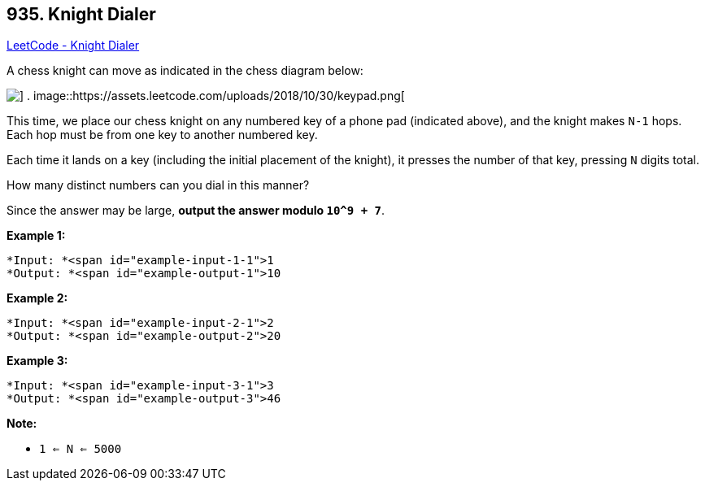 == 935. Knight Dialer

https://leetcode.com/problems/knight-dialer/[LeetCode - Knight Dialer]

A chess knight can move as indicated in the chess diagram below:

image::https://assets.leetcode.com/uploads/2018/10/12/knight.png[] .           image::https://assets.leetcode.com/uploads/2018/10/30/keypad.png[]

 

This time, we place our chess knight on any numbered key of a phone pad (indicated above), and the knight makes `N-1` hops.  Each hop must be from one key to another numbered key.

Each time it lands on a key (including the initial placement of the knight), it presses the number of that key, pressing `N` digits total.

How many distinct numbers can you dial in this manner?

Since the answer may be large, *output the answer modulo `10^9 + 7`*.

 





*Example 1:*

[subs="verbatim,quotes"]
----
*Input: *<span id="example-input-1-1">1
*Output: *<span id="example-output-1">10
----


*Example 2:*

[subs="verbatim,quotes"]
----
*Input: *<span id="example-input-2-1">2
*Output: *<span id="example-output-2">20
----


*Example 3:*

[subs="verbatim,quotes"]
----
*Input: *<span id="example-input-3-1">3
*Output: *<span id="example-output-3">46
----

 

*Note:*


* `1 <= N <= 5000`





